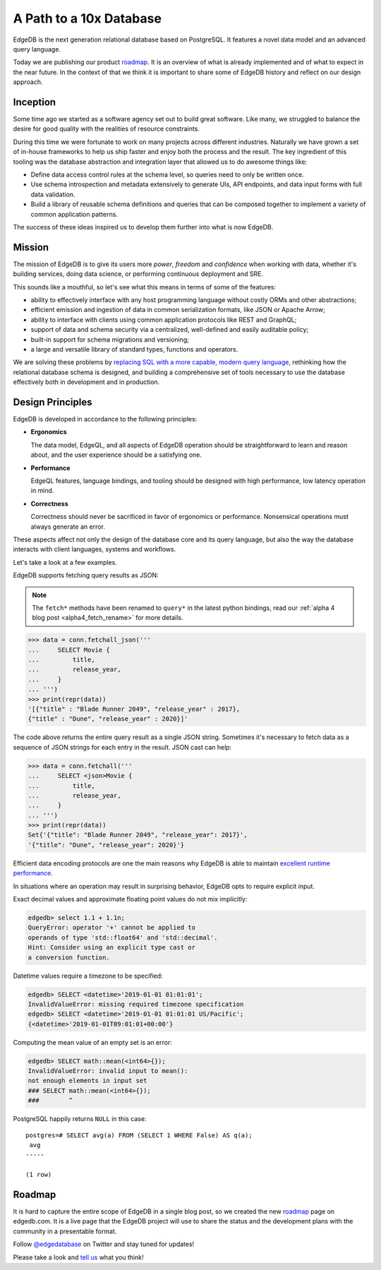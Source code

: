 .. blog:authors:: yury elvis
.. blog:lead-image:: images/roadmap.jpg
.. blog:published-on:: 2019-06-18 03:00 PM PST
.. blog:guid:: e098128c-90cb-11e9-b4e8-784f439c9965
.. blog:description::
    We are publishing EdgeDB product roadmap and reflecting
    on history, the future, and our design approach.

========================
A Path to a 10x Database
========================

EdgeDB is the next generation relational database based on PostgreSQL.
It features a novel data model and an advanced query language.

Today we are publishing our product `roadmap`_.  It is an overview
of what is already implemented and of what to expect in the near future.
In the context of that we think it is important to share some of
EdgeDB history and reflect on our design approach.


Inception
=========

Some time ago we started as a software agency set out to build
great software.  Like many, we struggled to balance the desire
for good quality with the realities of resource constraints.

During this time we were fortunate to work on many projects across
different industries.  Naturally we have grown a set of in-house
frameworks to help us ship faster and enjoy both the process
and the result.  The key ingredient of this tooling was the database
abstraction and integration layer that allowed us to do awesome
things like:

* Define data access control rules at the schema level, so queries
  need to only be written once.

* Use schema introspection and metadata extensively to generate UIs,
  API endpoints, and data input forms with full data validation.

* Build a library of reusable schema definitions and queries that can
  be composed together to implement a variety of common application
  patterns.

The success of these ideas inspired us to develop them further into what
is now EdgeDB.


Mission
=======

The mission of EdgeDB is to give its users more *power*, *freedom* and
*confidence* when working with data, whether it's building services, doing
data science, or performing continuous deployment and SRE.

This sounds like a mouthful, so let's see what this means in terms of
some of the features:

* ability to effectively interface with any host programming language
  without costly ORMs and other abstractions;

* efficient emission and ingestion of data in common serialization formats,
  like JSON or Apache Arrow;

* ability to interface with clients using common application protocols
  like REST and GraphQL;

* support of data and schema security via a centralized, well-defined and
  easily auditable policy;

* built-in support for schema migrations and versioning;

* a large and versatile library of standard types, functions and operators.

We are solving these problems by `replacing SQL with a more capable,
modern query language <better_than_sql_>`_, rethinking how the relational
database schema is designed, and building a comprehensive set of tools
necessary to use the database effectively both in development and in production.


Design Principles
=================

.. blog:quote:: ISO 9241 (ergonomics of human-computer interaction)

    Usability: the effectiveness, efficiency, and satisfaction with which
    specified users achieve specified goals in particular environments.

EdgeDB is developed in accordance to the following principles:

* **Ergonomics**

  The data model, EdgeQL, and all aspects of EdgeDB operation
  should be straightforward to learn and reason about, and the
  user experience should be a satisfying one.

* **Performance**

  EdgeQL features, language bindings, and tooling should be
  designed with high performance, low latency operation in mind.

* **Correctness**

  Correctness should never be sacrificed in favor of ergonomics or
  performance.  Nonsensical operations must always generate an error.

These aspects affect not only the design of the database core and its
query language, but also the way the database interacts with client
languages, systems and workflows.

Let's take a look at a few examples.

EdgeDB supports fetching query results as JSON:

.. note::

    The ``fetch*`` methods have been renamed to ``query*``
    in the latest python bindings, read our
    :ref:`alpha 4 blog post <alpha4_fetch_rename>` for more details.

.. code-block:: pycon

   >>> data = conn.fetchall_json('''
   ...     SELECT Movie {
   ...         title,
   ...         release_year,
   ...     }
   ... ''')
   >>> print(repr(data))
   '[{"title" : "Blade Runner 2049", "release_year" : 2017},
   {"title" : "Dune", "release_year" : 2020}]'

The code above returns the entire query result as a single JSON string.
Sometimes it's necessary to fetch data as a sequence of JSON strings for
each entry in the result.  JSON cast can help:

.. code-block:: pycon

   >>> data = conn.fetchall('''
   ...     SELECT <json>Movie {
   ...         title,
   ...         release_year,
   ...     }
   ... ''')
   >>> print(repr(data))
   Set{'{"title": "Blade Runner 2049", "release_year": 2017}',
   '{"title": "Dune", "release_year": 2020}'}

Efficient data encoding protocols are one the main reasons why EdgeDB is
able to maintain `excellent runtime performance <alpha1_perf_>`_.

In situations where an operation may result in surprising behavior,
EdgeDB opts to require explicit input.

Exact decimal values and approximate floating point values do not mix
implicitly:

.. code-block:: edgeql-repl

   edgedb> select 1.1 + 1.1n;
   QueryError: operator '+' cannot be applied to
   operands of type 'std::float64' and 'std::decimal'.
   Hint: Consider using an explicit type cast or
   a conversion function.

Datetime values require a timezone to be specified:

.. code-block:: edgeql-repl

    edgedb> SELECT <datetime>'2019-01-01 01:01:01';
    InvalidValueError: missing required timezone specification
    edgedb> SELECT <datetime>'2019-01-01 01:01:01 US/Pacific';
    {<datetime>'2019-01-01T09:01:01+00:00'}

Computing the mean value of an empty set is an error:

.. code-block:: edgeql-repl

   edgedb> SELECT math::mean(<int64>{});
   InvalidValueError: invalid input to mean():
   not enough elements in input set
   ### SELECT math::mean(<int64>{});
   ###        ^

PostgreSQL happily returns ``NULL`` in this case::

    postgres=# SELECT avg(a) FROM (SELECT 1 WHERE False) AS q(a);
     avg
    -----

    (1 row)


Roadmap
=======

.. image:: images/screenshot.png
    :target: /roadmap

It is hard to capture the entire scope of EdgeDB in a single blog post, so
we created the new `roadmap`_ page on edgedb.com.  It is a live page that
the EdgeDB project will use to share the status and the development plans
with the community in a presentable format.

Follow `@edgedatabase <twitter_>`_ on Twitter and stay tuned for updates!

Please take a look and `tell us <mailto:hello@edgedb.com>`_ what you think!


.. _roadmap: /roadmap

.. _twitter: https://twitter.com/edgedatabase

.. _alpha1_perf: /blog/edgedb-1-0-alpha-1#benchmarks
.. _better_than_sql: /blog/we-can-do-better-than-sql
